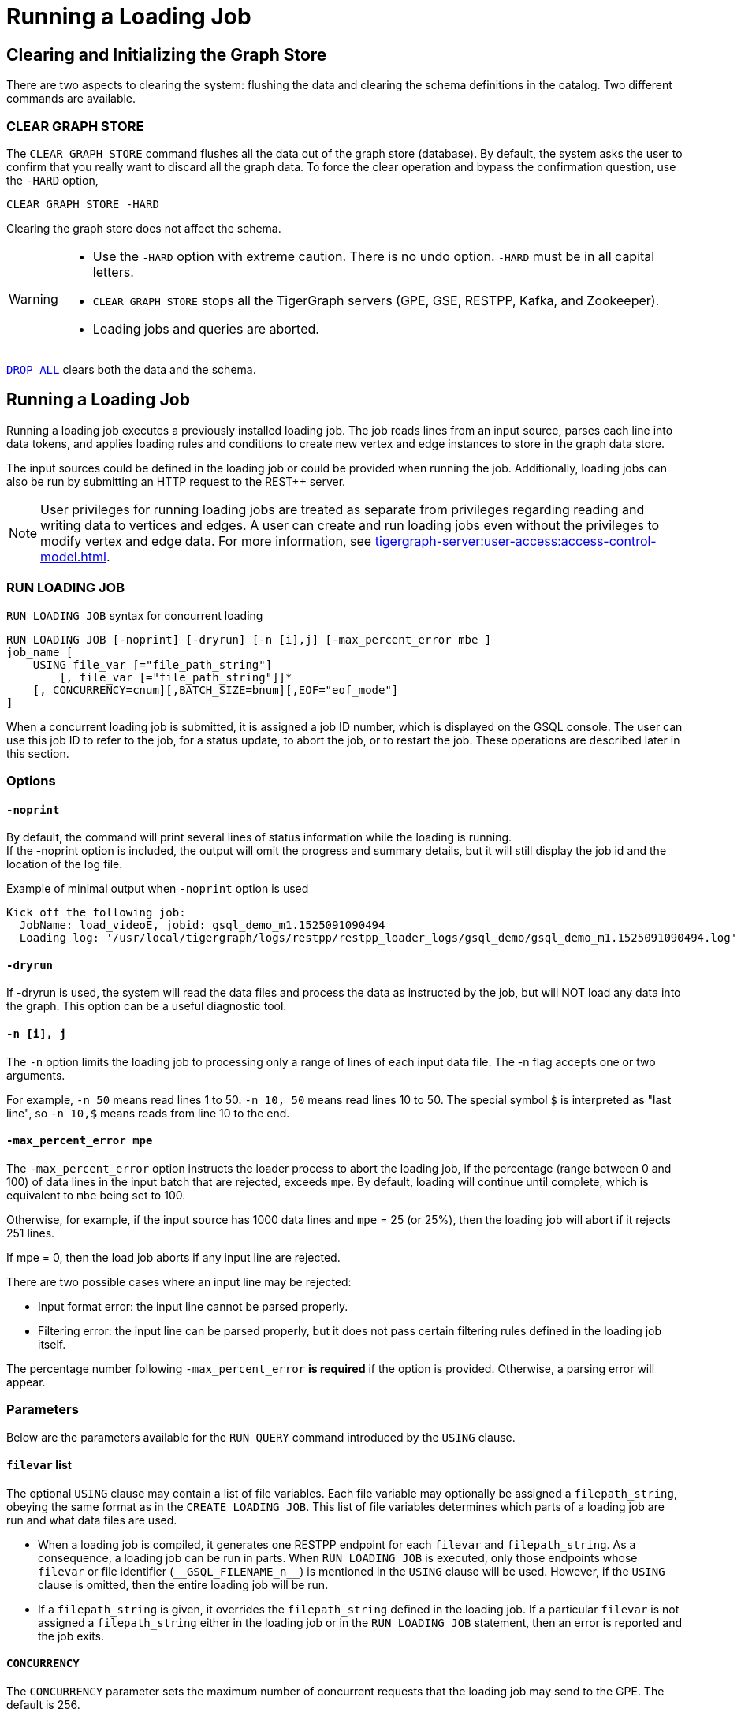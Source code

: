 = Running a Loading Job
:pp: {plus}{plus}

== Clearing and Initializing the Graph Store

There are two aspects to clearing the system: flushing the data and clearing the schema definitions in the catalog. Two different commands are available.

=== CLEAR GRAPH STORE

The `CLEAR GRAPH STORE` command flushes all the data out of the graph store (database).
By default, the system asks the user to confirm that you really want to discard all the graph data.
To force the clear operation and bypass the confirmation question, use the `-HARD` option,

[source,gsql]
----
CLEAR GRAPH STORE -HARD
----

Clearing the graph store does not affect the schema.

[WARNING]
====
* Use the `-HARD` option with extreme caution.
There is no undo option. `-HARD` must be in all capital letters.
* `CLEAR GRAPH STORE` stops all the TigerGraph servers (GPE, GSE, RESTPP, Kafka, and Zookeeper).
* Loading jobs and queries are aborted.
====

xref:defining-a-graph-schema.adoc#_drop_all[`DROP ALL`] clears both the data and the schema.

== Running a Loading Job

Running a loading job executes a previously installed loading job.  The job reads lines from an input source, parses each line into data tokens, and applies loading rules and conditions to create new vertex and edge instances to store in the graph data store.

The input sources could be defined in the loading job or could be provided when running the job. Additionally, loading jobs can also be run by submitting an HTTP request to the REST{pp} server.

[NOTE]
User privileges for running loading jobs are treated as separate from privileges regarding reading and writing data to vertices and edges.
A user can create and run loading jobs even without the privileges to modify vertex and edge data.
For more information, see xref:tigergraph-server:user-access:access-control-model.adoc[].

[#_run_loading_job]
=== RUN LOADING JOB

.`RUN LOADING JOB` syntax for concurrent loading
[source.wrap,ebnf]
----
RUN LOADING JOB [-noprint] [-dryrun] [-n [i],j] [-max_percent_error mbe ]
job_name [
    USING file_var [="file_path_string"]
        [, file_var [="file_path_string"]]*
    [, CONCURRENCY=cnum][,BATCH_SIZE=bnum][,EOF="eof_mode"]
]
----

When a concurrent loading job is submitted, it is assigned a job ID number, which is displayed on the GSQL console.
The user can use this job ID to refer to the job, for a status update, to abort the job, or to restart the job.
These operations are described later in this section.

=== Options

==== `-noprint`

By default, the command will print several lines of status information while the loading is running. +
If the -noprint option is included, the output will omit the progress and summary details, but it will still display the job id and the location of the log file.

.Example of minimal output when `-noprint` option is used

[source,gsql]
----
Kick off the following job:
  JobName: load_videoE, jobid: gsql_demo_m1.1525091090494
  Loading log: '/usr/local/tigergraph/logs/restpp/restpp_loader_logs/gsql_demo/gsql_demo_m1.1525091090494.log'
----

==== `-dryrun`

If -dryrun is used, the system will read the data files and process the data as instructed by the job, but will NOT load any data into the graph. This option can be a useful diagnostic tool.

==== `-n [i], j`

The `-n` option limits the loading job to processing only a range of lines of each input data file. The -n flag accepts one or two arguments.

For example, `-n 50` means read lines 1 to 50.
`-n 10, 50` means read lines 10 to 50.
The special symbol `$` is interpreted as "last line", so `-n 10,$` means reads from line 10 to the end.

==== `-max_percent_error mpe`

The `-max_percent_error` option instructs the loader process to abort the loading job, if the percentage (range between 0 and 100) of data lines in the input batch that are rejected, exceeds `mpe`.
By default, loading will continue until complete, which is equivalent to `mbe` being set to 100.

Otherwise, for example, if the input source has 1000 data lines and `mpe` = 25 (or 25%),
then the loading job will abort if it rejects 251 lines.

If mpe = 0, then the load job aborts if any input line are rejected.

There are two possible cases where an input line may be rejected:

* Input format error: the input line cannot be parsed properly.
* Filtering error: the input line can be parsed properly, but it does not pass certain filtering rules defined in the loading job itself.

The percentage number following `-max_percent_error` **is required** if the option is provided. Otherwise, a parsing error will appear.

=== Parameters

Below are the parameters available for the `RUN QUERY` command introduced by the `USING` clause.

==== `filevar` list

The optional `USING` clause may contain a list of file variables.
Each file variable may optionally be assigned a `filepath_string`, obeying the same format as in the `CREATE LOADING JOB`.
This list of file variables determines which parts of a loading job are run and what data files are used.

* When a loading job is compiled, it generates one RESTPP endpoint for each `filevar` and `filepath_string`.
As a consequence, a loading job can be run in parts.
When `RUN LOADING JOB` is executed, only those endpoints whose `filevar` or file identifier (`\\__GSQL_FILENAME_n__`) is mentioned in the `USING` clause will be used.
However, if the `USING` clause is omitted, then the entire loading job will be run.
* If a `filepath_string` is given, it overrides the `filepath_string` defined in the loading job.
If a particular `filevar` is not assigned a `filepath_string` either in the loading job or in the `RUN LOADING JOB` statement, then an error is reported and the job exits.

==== `CONCURRENCY`

The `CONCURRENCY` parameter sets the maximum number of concurrent requests that the loading job may send to the GPE.  The default is 256.

==== `BATCH_SIZE`

The `BATCH_SIZE` parameter sets the number of data lines included in each concurrent request sent to the GPE.  The default is 8192.

==== `EOF`

NOTE: The `EOF` option applies only for Kafka-based or connector-based loading.
Direct loading of local files is always in `EOF` mode.


This is a boolean parameter
The loader has two modes: streaming mode (`"False"`) and EOF mode (`"True"`).
The default mode is (`"True"`): EOF mode.

* In EOF mode, loading will stop after consuming the provided file objects.
* In streaming mode, loading will never stop until the job is aborted.

=== Running Loading Jobs as REST Requests

Another way to run a loading job is through the `+POST /ddl/{graph_name}+` endpoint of the REST{pp} server.
Since the REST{pp} server has more direct access to the graph processing engine, this can execute more quickly than a `RUN LOADING JOB` statement in GSQL.
For details on how to use the endpoint, please see xref:3.2@tigergraph-server:API:built-in-endpoints.adoc#_run_a_loading_job[Run a loading job].

=== Troubleshooting Loading Job Delays

In this update (Version 3.9.3), we are introducing the current timestamp and the last updated timestamp to help keep track the most recent progress of a loading job. If you notice that a loading job has not been updated for an extended period of time, please follow the steps below to troubleshoot and resolve the issue.

. Verify GPE/GSE Status
+
To address a loading job that is not being updated, it is essential to first confirm the status of GPE. These components play a crucial role in the loading process. Here's how to check their online status:
+
[source, gsql]
$ gadmin status
+--------------------+-------------------------+-------------------------+
|    Service Name    |     Service Status      |      Process State      |
+--------------------+-------------------------+-------------------------+
|        GPE         |         Online          |         Running         |
|        GSE         |         Online          |         Running         |
+--------------------+-------------------------+-------------------------+
+
Verify that both GPE and GSE are marked as "Online." If they are not online, please restart (gadmin restart all -y) to bring them back online.

. Re-running the Loading Job
+
Once you have ensured that GPE and GSE are online and functioning correctly, you can attempt to resolve the loading job delay by re-running the job.
By following these steps, you should be able to address delays in the loading job and ensure that the most recent progress is accurately tracked.
If you encounter any further issues or require additional assistance, please consult our support team for expert guidance.


